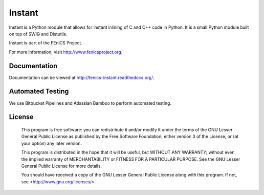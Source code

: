 =======
Instant
=======

Instant is a Python module that allows for instant inlining of C and
C++ code in Python. It is a small Python module built on top of SWIG
and Distutils.

Instant is part of the FEniCS Project.

For more information, visit http://www.fenicsproject.org.


Documentation
=============

Documentation can be viewed at http://fenics-instant.readthedocs.org/.

.. image:: https://readthedocs.org/projects/fenics-instant/badge/?version=latest
   :target: http://fenics.readthedocs.io/projects/instant/en/latest/?badge=latest
   :alt: Documentation Status


Automated Testing
=================

We use Bitbucket Pipelines and Atlassian Bamboo to perform automated
testing.

.. image:: https://bitbucket-badges.useast.atlassian.io/badge/fenics-project/instant.svg
   :target: https://bitbucket.org/fenics-project/instant/addon/pipelines/home
   :alt: Pipelines Build Status

.. image:: http://fenics-bamboo.simula.no:8085/plugins/servlet/wittified/build-status/IN-ID
   :target: http://fenics-bamboo.simula.no:8085/browse/IN-ID/latest
   :alt: Bamboo Build Status


License
=======

  This program is free software: you can redistribute it and/or modify
  it under the terms of the GNU Lesser General Public License as published by
  the Free Software Foundation, either version 3 of the License, or
  (at your option) any later version.

  This program is distributed in the hope that it will be useful,
  but WITHOUT ANY WARRANTY; without even the implied warranty of
  MERCHANTABILITY or FITNESS FOR A PARTICULAR PURPOSE. See the
  GNU Lesser General Public License for more details.

  You should have received a copy of the GNU Lesser General Public License
  along with this program. If not, see <http://www.gnu.org/licenses/>.
